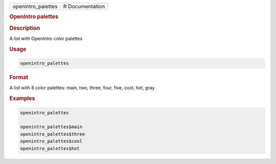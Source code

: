 .. container::

   ================== ===============
   openintro_palettes R Documentation
   ================== ===============

   .. rubric:: OpenIntro palettes
      :name: openintro_palettes

   .. rubric:: Description
      :name: description

   A list with OpenIntro color palettes

   .. rubric:: Usage
      :name: usage

   .. code:: R

      openintro_palettes

   .. rubric:: Format
      :name: format

   A list with 8 color palettes: main, two, three, four, five, cool,
   hot, gray

   .. rubric:: Examples
      :name: examples

   .. code:: R

      openintro_palettes

      openintro_palettes$main
      openintro_palettes$three
      openintro_palettes$cool
      openintro_palettes$hot
